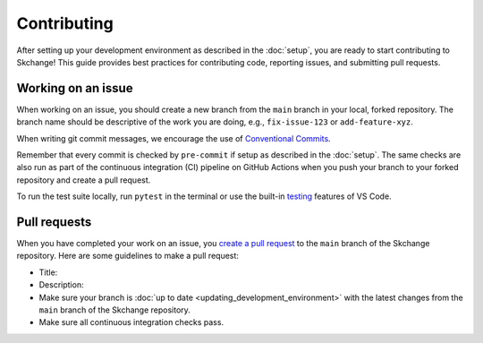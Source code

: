 .. _contributing:

============
Contributing
============
After setting up your development environment as described in the
:doc:`setup`, you are ready to start contributing to Skchange!
This guide provides best practices for contributing code, reporting issues,
and submitting pull requests.

Working on an issue
-------------------
When working on an issue, you should create a new branch from the ``main`` branch in
your local, forked repository. The branch name should be descriptive of the work you
are doing, e.g., ``fix-issue-123`` or ``add-feature-xyz``.

When writing git commit messages, we encourage the use of `Conventional Commits
<https://www.conventionalcommits.org>`_.

Remember that every commit is checked by ``pre-commit`` if setup as described in the
:doc:`setup`. The same checks are also run as part of the continuous integration (CI)
pipeline on GitHub Actions when you push your branch to your forked repository and
create a pull request.

To run the test suite locally, run ``pytest`` in the terminal or use the built-in
`testing <https://code.visualstudio.com/docs/python/testing>`_ features of VS Code.

Pull requests
-------------
When you have completed your work on an issue, you
`create a pull request <https://docs.github.com/en/pull-requests/collaborating-with-pull-requests/proposing-changes-to-your-work-with-pull-requests/creating-a-pull-request-from-a-fork>`_
to the ``main`` branch of the Skchange repository.
Here are some guidelines to make a pull request:

* Title:
* Description:
* Make sure your branch is :doc:`up to date <updating_development_environment>`
  with the latest changes from the ``main`` branch of the Skchange repository.
* Make sure all continuous integration checks pass.
